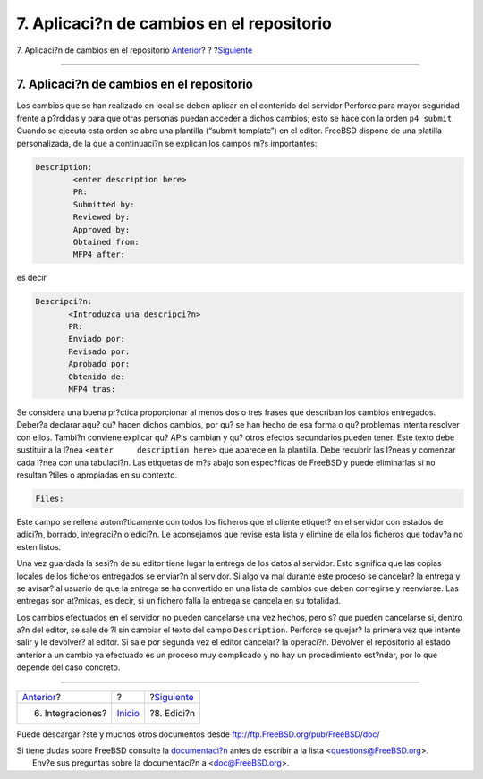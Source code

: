 ==========================================
7. Aplicaci?n de cambios en el repositorio
==========================================

.. raw:: html

   <div class="navheader">

7. Aplicaci?n de cambios en el repositorio
`Anterior <Integrations.html>`__?
?
?\ `Siguiente <editing.html>`__

--------------

.. raw:: html

   </div>

.. raw:: html

   <div class="sect1">

.. raw:: html

   <div class="titlepage" xmlns="">

.. raw:: html

   <div>

.. raw:: html

   <div>

7. Aplicaci?n de cambios en el repositorio
------------------------------------------

.. raw:: html

   </div>

.. raw:: html

   </div>

.. raw:: html

   </div>

Los cambios que se han realizado en local se deben aplicar en el
contenido del servidor Perforce para mayor seguridad frente a p?rdidas y
para que otras personas puedan acceder a dichos cambios; esto se hace
con la orden ``p4 submit``. Cuando se ejecuta esta orden se abre una
plantilla (“submit template”) en el editor. FreeBSD dispone de una
platilla personalizada, de la que a continuaci?n se explican los campos
m?s importantes:

.. code:: programlisting

    Description:
            <enter description here>
            PR:
            Submitted by:
            Reviewed by:
            Approved by:
            Obtained from:
            MFP4 after:

es decir

.. code:: programlisting

    Descripci?n:
           <Introduzca una descripci?n>
           PR:
           Enviado por:
           Revisado por:
           Aprobado por:
           Obtenido de:
           MFP4 tras:

Se considera una buena pr?ctica proporcionar al menos dos o tres frases
que describan los cambios entregados. Deber?a declarar aqu? qu? hacen
dichos cambios, por qu? se han hecho de esa forma o qu? problemas
intenta resolver con ellos. Tambi?n conviene explicar qu? APIs cambian y
qu? otros efectos secundarios pueden tener. Este texto debe sustituir a
la l?nea ``<enter     description here>`` que aparece en la plantilla.
Debe recubrir las l?neas y comenzar cada l?nea con una tabulaci?n. Las
etiquetas de m?s abajo son espec?ficas de FreeBSD y puede eliminarlas si
no resultan ?tiles o apropiadas en su contexto.

.. code:: programlisting

    Files:

Este campo se rellena autom?ticamente con todos los ficheros que el
cliente etiquet? en el servidor con estados de adici?n, borrado,
integraci?n o edici?n. Le aconsejamos que revise esta lista y elimine de
ella los ficheros que todav?a no esten listos.

Una vez guardada la sesi?n de su editor tiene lugar la entrega de los
datos al servidor. Esto significa que las copias locales de los ficheros
entregados se enviar?n al servidor. Si algo va mal durante este proceso
se cancelar? la entrega y se avisar? al usuario de que la entrega se ha
convertido en una lista de cambios que deben corregirse y reenviarse.
Las entregas son at?micas, es decir, si un fichero falla la entrega se
cancela en su totalidad.

Los cambios efectuados en el servidor no pueden cancelarse una vez
hechos, pero s? que pueden cancelarse si, dentro a?n del editor, se sale
de ?l sin cambiar el texto del campo ``Description``. Perforce se
quejar? la primera vez que intente salir y le devolver? al editor. Si
sale por segunda vez el editor cancelar? la operaci?n. Devolver el
repositorio al estado anterior a un cambio ya efectuado es un proceso
muy complicado y no hay un procedimiento est?ndar, por lo que depende
del caso concreto.

.. raw:: html

   </div>

.. raw:: html

   <div class="navfooter">

--------------

+-------------------------------------+---------------------------+-----------------------------------+
| `Anterior <Integrations.html>`__?   | ?                         | ?\ `Siguiente <editing.html>`__   |
+-------------------------------------+---------------------------+-----------------------------------+
| 6. Integraciones?                   | `Inicio <index.html>`__   | ?8. Edici?n                       |
+-------------------------------------+---------------------------+-----------------------------------+

.. raw:: html

   </div>

Puede descargar ?ste y muchos otros documentos desde
ftp://ftp.FreeBSD.org/pub/FreeBSD/doc/

| Si tiene dudas sobre FreeBSD consulte la
  `documentaci?n <http://www.FreeBSD.org/docs.html>`__ antes de escribir
  a la lista <questions@FreeBSD.org\ >.
|  Env?e sus preguntas sobre la documentaci?n a <doc@FreeBSD.org\ >.
